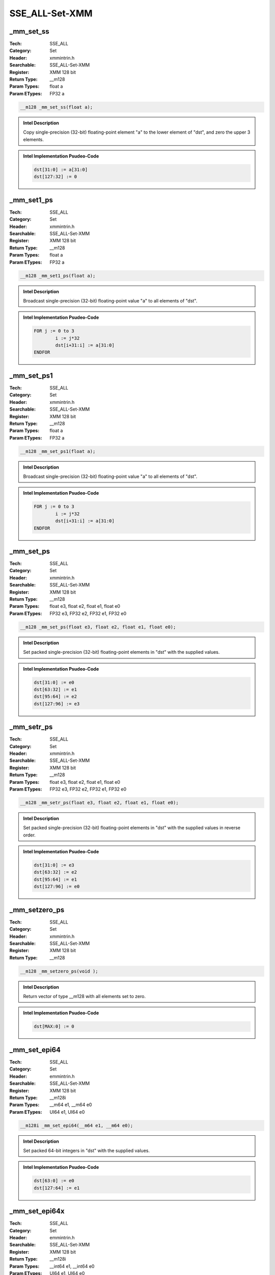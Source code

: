 SSE_ALL-Set-XMM
===============

_mm_set_ss
----------
:Tech: SSE_ALL
:Category: Set
:Header: xmmintrin.h
:Searchable: SSE_ALL-Set-XMM
:Register: XMM 128 bit
:Return Type: __m128
:Param Types:
    float a
:Param ETypes:
    FP32 a

.. code-block:: C

    __m128 _mm_set_ss(float a);

.. admonition:: Intel Description

    Copy single-precision (32-bit) floating-point element "a" to the lower element of "dst", and zero the upper 3 elements.

.. admonition:: Intel Implementation Psudeo-Code

    .. code-block:: text

        
        dst[31:0] := a[31:0]
        dst[127:32] := 0
        	

_mm_set1_ps
-----------
:Tech: SSE_ALL
:Category: Set
:Header: xmmintrin.h
:Searchable: SSE_ALL-Set-XMM
:Register: XMM 128 bit
:Return Type: __m128
:Param Types:
    float a
:Param ETypes:
    FP32 a

.. code-block:: C

    __m128 _mm_set1_ps(float a);

.. admonition:: Intel Description

    Broadcast single-precision (32-bit) floating-point value "a" to all elements of "dst".

.. admonition:: Intel Implementation Psudeo-Code

    .. code-block:: text

        
        FOR j := 0 to 3
        	i := j*32
        	dst[i+31:i] := a[31:0]
        ENDFOR
        	

_mm_set_ps1
-----------
:Tech: SSE_ALL
:Category: Set
:Header: xmmintrin.h
:Searchable: SSE_ALL-Set-XMM
:Register: XMM 128 bit
:Return Type: __m128
:Param Types:
    float a
:Param ETypes:
    FP32 a

.. code-block:: C

    __m128 _mm_set_ps1(float a);

.. admonition:: Intel Description

    Broadcast single-precision (32-bit) floating-point value "a" to all elements of "dst".

.. admonition:: Intel Implementation Psudeo-Code

    .. code-block:: text

        
        FOR j := 0 to 3
        	i := j*32
        	dst[i+31:i] := a[31:0]
        ENDFOR
        	

_mm_set_ps
----------
:Tech: SSE_ALL
:Category: Set
:Header: xmmintrin.h
:Searchable: SSE_ALL-Set-XMM
:Register: XMM 128 bit
:Return Type: __m128
:Param Types:
    float e3, 
    float e2, 
    float e1, 
    float e0
:Param ETypes:
    FP32 e3, 
    FP32 e2, 
    FP32 e1, 
    FP32 e0

.. code-block:: C

    __m128 _mm_set_ps(float e3, float e2, float e1, float e0);

.. admonition:: Intel Description

    Set packed single-precision (32-bit) floating-point elements in "dst" with the supplied values.

.. admonition:: Intel Implementation Psudeo-Code

    .. code-block:: text

        
        dst[31:0] := e0
        dst[63:32] := e1
        dst[95:64] := e2
        dst[127:96] := e3
        	

_mm_setr_ps
-----------
:Tech: SSE_ALL
:Category: Set
:Header: xmmintrin.h
:Searchable: SSE_ALL-Set-XMM
:Register: XMM 128 bit
:Return Type: __m128
:Param Types:
    float e3, 
    float e2, 
    float e1, 
    float e0
:Param ETypes:
    FP32 e3, 
    FP32 e2, 
    FP32 e1, 
    FP32 e0

.. code-block:: C

    __m128 _mm_setr_ps(float e3, float e2, float e1, float e0);

.. admonition:: Intel Description

    Set packed single-precision (32-bit) floating-point elements in "dst" with the supplied values in reverse order.

.. admonition:: Intel Implementation Psudeo-Code

    .. code-block:: text

        
        dst[31:0] := e3
        dst[63:32] := e2
        dst[95:64] := e1
        dst[127:96] := e0
        	

_mm_setzero_ps
--------------
:Tech: SSE_ALL
:Category: Set
:Header: xmmintrin.h
:Searchable: SSE_ALL-Set-XMM
:Register: XMM 128 bit
:Return Type: __m128

.. code-block:: C

    __m128 _mm_setzero_ps(void );

.. admonition:: Intel Description

    Return vector of type __m128 with all elements set to zero.

.. admonition:: Intel Implementation Psudeo-Code

    .. code-block:: text

        
        dst[MAX:0] := 0
        	

_mm_set_epi64
-------------
:Tech: SSE_ALL
:Category: Set
:Header: emmintrin.h
:Searchable: SSE_ALL-Set-XMM
:Register: XMM 128 bit
:Return Type: __m128i
:Param Types:
    __m64 e1, 
    __m64 e0
:Param ETypes:
    UI64 e1, 
    UI64 e0

.. code-block:: C

    __m128i _mm_set_epi64(__m64 e1, __m64 e0);

.. admonition:: Intel Description

    Set packed 64-bit integers in "dst" with the supplied values.

.. admonition:: Intel Implementation Psudeo-Code

    .. code-block:: text

        
        dst[63:0] := e0
        dst[127:64] := e1
        	

_mm_set_epi64x
--------------
:Tech: SSE_ALL
:Category: Set
:Header: emmintrin.h
:Searchable: SSE_ALL-Set-XMM
:Register: XMM 128 bit
:Return Type: __m128i
:Param Types:
    __int64 e1, 
    __int64 e0
:Param ETypes:
    UI64 e1, 
    UI64 e0

.. code-block:: C

    __m128i _mm_set_epi64x(__int64 e1, __int64 e0);

.. admonition:: Intel Description

    Set packed 64-bit integers in "dst" with the supplied values.

.. admonition:: Intel Implementation Psudeo-Code

    .. code-block:: text

        
        dst[63:0] := e0
        dst[127:64] := e1
        	

_mm_set_epi32
-------------
:Tech: SSE_ALL
:Category: Set
:Header: emmintrin.h
:Searchable: SSE_ALL-Set-XMM
:Register: XMM 128 bit
:Return Type: __m128i
:Param Types:
    int e3, 
    int e2, 
    int e1, 
    int e0
:Param ETypes:
    UI32 e3, 
    UI32 e2, 
    UI32 e1, 
    UI32 e0

.. code-block:: C

    __m128i _mm_set_epi32(int e3, int e2, int e1, int e0);

.. admonition:: Intel Description

    Set packed 32-bit integers in "dst" with the supplied values.

.. admonition:: Intel Implementation Psudeo-Code

    .. code-block:: text

        
        dst[31:0] := e0
        dst[63:32] := e1
        dst[95:64] := e2
        dst[127:96] := e3
        	

_mm_set_epi16
-------------
:Tech: SSE_ALL
:Category: Set
:Header: emmintrin.h
:Searchable: SSE_ALL-Set-XMM
:Register: XMM 128 bit
:Return Type: __m128i
:Param Types:
    short e7, 
    short e6, 
    short e5, 
    short e4, 
    short e3, 
    short e2, 
    short e1, 
    short e0
:Param ETypes:
    UI16 e7, 
    UI16 e6, 
    UI16 e5, 
    UI16 e4, 
    UI16 e3, 
    UI16 e2, 
    UI16 e1, 
    UI16 e0

.. code-block:: C

    __m128i _mm_set_epi16(short e7, short e6, short e5,
                          short e4, short e3, short e2,
                          short e1, short e0)

.. admonition:: Intel Description

    Set packed 16-bit integers in "dst" with the supplied values.

.. admonition:: Intel Implementation Psudeo-Code

    .. code-block:: text

        
        dst[15:0] := e0
        dst[31:16] := e1
        dst[47:32] := e2
        dst[63:48] := e3
        dst[79:64] := e4
        dst[95:80] := e5
        dst[111:96] := e6
        dst[127:112] := e7
        	

_mm_set_epi8
------------
:Tech: SSE_ALL
:Category: Set
:Header: emmintrin.h
:Searchable: SSE_ALL-Set-XMM
:Register: XMM 128 bit
:Return Type: __m128i
:Param Types:
    char e15, 
    char e14, 
    char e13, 
    char e12, 
    char e11, 
    char e10, 
    char e9, 
    char e8, 
    char e7, 
    char e6, 
    char e5, 
    char e4, 
    char e3, 
    char e2, 
    char e1, 
    char e0
:Param ETypes:
    UI8 e15, 
    UI8 e14, 
    UI8 e13, 
    UI8 e12, 
    UI8 e11, 
    UI8 e10, 
    UI8 e9, 
    UI8 e8, 
    UI8 e7, 
    UI8 e6, 
    UI8 e5, 
    UI8 e4, 
    UI8 e3, 
    UI8 e2, 
    UI8 e1, 
    UI8 e0

.. code-block:: C

    __m128i _mm_set_epi8(char e15, char e14, char e13, char e12,
                         char e11, char e10, char e9, char e8,
                         char e7, char e6, char e5, char e4,
                         char e3, char e2, char e1, char e0)

.. admonition:: Intel Description

    Set packed 8-bit integers in "dst" with the supplied values.

.. admonition:: Intel Implementation Psudeo-Code

    .. code-block:: text

        
        dst[7:0] := e0
        dst[15:8] := e1
        dst[23:16] := e2
        dst[31:24] := e3
        dst[39:32] := e4
        dst[47:40] := e5
        dst[55:48] := e6
        dst[63:56] := e7
        dst[71:64] := e8
        dst[79:72] := e9
        dst[87:80] := e10
        dst[95:88] := e11
        dst[103:96] := e12
        dst[111:104] := e13
        dst[119:112] := e14
        dst[127:120] := e15
        	

_mm_set1_epi64
--------------
:Tech: SSE_ALL
:Category: Set
:Header: emmintrin.h
:Searchable: SSE_ALL-Set-XMM
:Register: XMM 128 bit
:Return Type: __m128i
:Param Types:
    __m64 a
:Param ETypes:
    UI64 a

.. code-block:: C

    __m128i _mm_set1_epi64(__m64 a);

.. admonition:: Intel Description

    Broadcast 64-bit integer "a" to all elements of "dst".

.. admonition:: Intel Implementation Psudeo-Code

    .. code-block:: text

        
        FOR j := 0 to 1
        	i := j*64
        	dst[i+63:i] := a[63:0]
        ENDFOR
        	

_mm_set1_epi64x
---------------
:Tech: SSE_ALL
:Category: Set
:Header: emmintrin.h
:Searchable: SSE_ALL-Set-XMM
:Register: XMM 128 bit
:Return Type: __m128i
:Param Types:
    __int64 a
:Param ETypes:
    UI64 a

.. code-block:: C

    __m128i _mm_set1_epi64x(__int64 a);

.. admonition:: Intel Description

    Broadcast 64-bit integer "a" to all elements of "dst". This intrinsic may generate the "vpbroadcastq".

.. admonition:: Intel Implementation Psudeo-Code

    .. code-block:: text

        
        FOR j := 0 to 1
        	i := j*64
        	dst[i+63:i] := a[63:0]
        ENDFOR
        	

_mm_set1_epi32
--------------
:Tech: SSE_ALL
:Category: Set
:Header: emmintrin.h
:Searchable: SSE_ALL-Set-XMM
:Register: XMM 128 bit
:Return Type: __m128i
:Param Types:
    int a
:Param ETypes:
    UI32 a

.. code-block:: C

    __m128i _mm_set1_epi32(int a);

.. admonition:: Intel Description

    Broadcast 32-bit integer "a" to all elements of "dst". This intrinsic may generate "vpbroadcastd".

.. admonition:: Intel Implementation Psudeo-Code

    .. code-block:: text

        
        FOR j := 0 to 3
        	i := j*32
        	dst[i+31:i] := a[31:0]
        ENDFOR
        	

_mm_set1_epi16
--------------
:Tech: SSE_ALL
:Category: Set
:Header: emmintrin.h
:Searchable: SSE_ALL-Set-XMM
:Register: XMM 128 bit
:Return Type: __m128i
:Param Types:
    short a
:Param ETypes:
    UI16 a

.. code-block:: C

    __m128i _mm_set1_epi16(short a);

.. admonition:: Intel Description

    Broadcast 16-bit integer "a" to all all elements of "dst". This intrinsic may generate "vpbroadcastw".

.. admonition:: Intel Implementation Psudeo-Code

    .. code-block:: text

        
        FOR j := 0 to 7
        	i := j*16
        	dst[i+15:i] := a[15:0]
        ENDFOR
        	

_mm_set1_epi8
-------------
:Tech: SSE_ALL
:Category: Set
:Header: emmintrin.h
:Searchable: SSE_ALL-Set-XMM
:Register: XMM 128 bit
:Return Type: __m128i
:Param Types:
    char a
:Param ETypes:
    UI8 a

.. code-block:: C

    __m128i _mm_set1_epi8(char a);

.. admonition:: Intel Description

    Broadcast 8-bit integer "a" to all elements of "dst". This intrinsic may generate "vpbroadcastb".

.. admonition:: Intel Implementation Psudeo-Code

    .. code-block:: text

        
        FOR j := 0 to 15
        	i := j*8
        	dst[i+7:i] := a[7:0]
        ENDFOR
        	

_mm_setr_epi64
--------------
:Tech: SSE_ALL
:Category: Set
:Header: emmintrin.h
:Searchable: SSE_ALL-Set-XMM
:Register: XMM 128 bit
:Return Type: __m128i
:Param Types:
    __m64 e1, 
    __m64 e0
:Param ETypes:
    UI64 e1, 
    UI64 e0

.. code-block:: C

    __m128i _mm_setr_epi64(__m64 e1, __m64 e0);

.. admonition:: Intel Description

    Set packed 64-bit integers in "dst" with the supplied values in reverse order.

.. admonition:: Intel Implementation Psudeo-Code

    .. code-block:: text

        
        dst[63:0] := e1
        dst[127:64] := e0
        	

_mm_setr_epi32
--------------
:Tech: SSE_ALL
:Category: Set
:Header: emmintrin.h
:Searchable: SSE_ALL-Set-XMM
:Register: XMM 128 bit
:Return Type: __m128i
:Param Types:
    int e3, 
    int e2, 
    int e1, 
    int e0
:Param ETypes:
    UI32 e3, 
    UI32 e2, 
    UI32 e1, 
    UI32 e0

.. code-block:: C

    __m128i _mm_setr_epi32(int e3, int e2, int e1, int e0);

.. admonition:: Intel Description

    Set packed 32-bit integers in "dst" with the supplied values in reverse order.

.. admonition:: Intel Implementation Psudeo-Code

    .. code-block:: text

        
        dst[31:0] := e3
        dst[63:32] := e2
        dst[95:64] := e1
        dst[127:96] := e0
        	

_mm_setr_epi16
--------------
:Tech: SSE_ALL
:Category: Set
:Header: emmintrin.h
:Searchable: SSE_ALL-Set-XMM
:Register: XMM 128 bit
:Return Type: __m128i
:Param Types:
    short e7, 
    short e6, 
    short e5, 
    short e4, 
    short e3, 
    short e2, 
    short e1, 
    short e0
:Param ETypes:
    UI16 e7, 
    UI16 e6, 
    UI16 e5, 
    UI16 e4, 
    UI16 e3, 
    UI16 e2, 
    UI16 e1, 
    UI16 e0

.. code-block:: C

    __m128i _mm_setr_epi16(short e7, short e6, short e5,
                           short e4, short e3, short e2,
                           short e1, short e0)

.. admonition:: Intel Description

    Set packed 16-bit integers in "dst" with the supplied values in reverse order.

.. admonition:: Intel Implementation Psudeo-Code

    .. code-block:: text

        
        dst[15:0] := e7
        dst[31:16] := e6
        dst[47:32] := e5
        dst[63:48] := e4
        dst[79:64] := e3
        dst[95:80] := e2
        dst[111:96] := e1
        dst[127:112] := e0
        	

_mm_setr_epi8
-------------
:Tech: SSE_ALL
:Category: Set
:Header: emmintrin.h
:Searchable: SSE_ALL-Set-XMM
:Register: XMM 128 bit
:Return Type: __m128i
:Param Types:
    char e15, 
    char e14, 
    char e13, 
    char e12, 
    char e11, 
    char e10, 
    char e9, 
    char e8, 
    char e7, 
    char e6, 
    char e5, 
    char e4, 
    char e3, 
    char e2, 
    char e1, 
    char e0
:Param ETypes:
    UI8 e15, 
    UI8 e14, 
    UI8 e13, 
    UI8 e12, 
    UI8 e11, 
    UI8 e10, 
    UI8 e9, 
    UI8 e8, 
    UI8 e7, 
    UI8 e6, 
    UI8 e5, 
    UI8 e4, 
    UI8 e3, 
    UI8 e2, 
    UI8 e1, 
    UI8 e0

.. code-block:: C

    __m128i _mm_setr_epi8(char e15, char e14, char e13,
                          char e12, char e11, char e10, char e9,
                          char e8, char e7, char e6, char e5,
                          char e4, char e3, char e2, char e1,
                          char e0)

.. admonition:: Intel Description

    Set packed 8-bit integers in "dst" with the supplied values in reverse order.

.. admonition:: Intel Implementation Psudeo-Code

    .. code-block:: text

        
        dst[7:0] := e15
        dst[15:8] := e14
        dst[23:16] := e13
        dst[31:24] := e12
        dst[39:32] := e11
        dst[47:40] := e10
        dst[55:48] := e9
        dst[63:56] := e8
        dst[71:64] := e7
        dst[79:72] := e6
        dst[87:80] := e5
        dst[95:88] := e4
        dst[103:96] := e3
        dst[111:104] := e2
        dst[119:112] := e1
        dst[127:120] := e0
        	

_mm_setzero_si128
-----------------
:Tech: SSE_ALL
:Category: Set
:Header: emmintrin.h
:Searchable: SSE_ALL-Set-XMM
:Register: XMM 128 bit
:Return Type: __m128i

.. code-block:: C

    

.. admonition:: Intel Description

    Return vector of type __m128i with all elements set to zero.

.. admonition:: Intel Implementation Psudeo-Code

    .. code-block:: text

        
        dst[MAX:0] := 0
        	

_mm_set_sd
----------
:Tech: SSE_ALL
:Category: Set
:Header: emmintrin.h
:Searchable: SSE_ALL-Set-XMM
:Register: XMM 128 bit
:Return Type: __m128d
:Param Types:
    double a
:Param ETypes:
    FP64 a

.. code-block:: C

    __m128d _mm_set_sd(double a);

.. admonition:: Intel Description

    Copy double-precision (64-bit) floating-point element "a" to the lower element of "dst", and zero the upper element.

.. admonition:: Intel Implementation Psudeo-Code

    .. code-block:: text

        
        dst[63:0] := a[63:0]
        dst[127:64] := 0
        	

_mm_set1_pd
-----------
:Tech: SSE_ALL
:Category: Set
:Header: emmintrin.h
:Searchable: SSE_ALL-Set-XMM
:Register: XMM 128 bit
:Return Type: __m128d
:Param Types:
    double a
:Param ETypes:
    FP64 a

.. code-block:: C

    __m128d _mm_set1_pd(double a);

.. admonition:: Intel Description

    Broadcast double-precision (64-bit) floating-point value "a" to all elements of "dst".

.. admonition:: Intel Implementation Psudeo-Code

    .. code-block:: text

        
        FOR j := 0 to 1
        	i := j*64
        	dst[i+63:i] := a[63:0]
        ENDFOR
        	

_mm_set_pd1
-----------
:Tech: SSE_ALL
:Category: Set
:Header: emmintrin.h
:Searchable: SSE_ALL-Set-XMM
:Register: XMM 128 bit
:Return Type: __m128d
:Param Types:
    double a
:Param ETypes:
    FP64 a

.. code-block:: C

    __m128d _mm_set_pd1(double a);

.. admonition:: Intel Description

    Broadcast double-precision (64-bit) floating-point value "a" to all elements of "dst".

.. admonition:: Intel Implementation Psudeo-Code

    .. code-block:: text

        
        FOR j := 0 to 1
        	i := j*64
        	dst[i+63:i] := a[63:0]
        ENDFOR
        	

_mm_set_pd
----------
:Tech: SSE_ALL
:Category: Set
:Header: emmintrin.h
:Searchable: SSE_ALL-Set-XMM
:Register: XMM 128 bit
:Return Type: __m128d
:Param Types:
    double e1, 
    double e0
:Param ETypes:
    FP64 e1, 
    FP64 e0

.. code-block:: C

    __m128d _mm_set_pd(double e1, double e0);

.. admonition:: Intel Description

    Set packed double-precision (64-bit) floating-point elements in "dst" with the supplied values.

.. admonition:: Intel Implementation Psudeo-Code

    .. code-block:: text

        
        dst[63:0] := e0
        dst[127:64] := e1
        	

_mm_setr_pd
-----------
:Tech: SSE_ALL
:Category: Set
:Header: emmintrin.h
:Searchable: SSE_ALL-Set-XMM
:Register: XMM 128 bit
:Return Type: __m128d
:Param Types:
    double e1, 
    double e0
:Param ETypes:
    FP64 e1, 
    FP64 e0

.. code-block:: C

    __m128d _mm_setr_pd(double e1, double e0);

.. admonition:: Intel Description

    Set packed double-precision (64-bit) floating-point elements in "dst" with the supplied values in reverse order.

.. admonition:: Intel Implementation Psudeo-Code

    .. code-block:: text

        
        dst[63:0] := e1
        dst[127:64] := e0
        	

_mm_setzero_pd
--------------
:Tech: SSE_ALL
:Category: Set
:Header: emmintrin.h
:Searchable: SSE_ALL-Set-XMM
:Register: XMM 128 bit
:Return Type: __m128d

.. code-block:: C

    __m128d _mm_setzero_pd(void );

.. admonition:: Intel Description

    Return vector of type __m128d with all elements set to zero.

.. admonition:: Intel Implementation Psudeo-Code

    .. code-block:: text

        
        dst[MAX:0] := 0
        	

